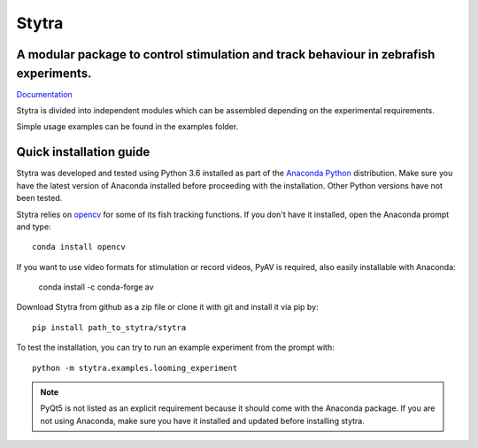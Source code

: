 ======
Stytra
======

A modular package to control stimulation and track behaviour in zebrafish experiments.
---------------

.. image:: https://cdn.rawgit.com/portugueslab/stytra/644a23d5/stytra/icons/stytra_logo.svg
    :scale: 50%
    :alt: Logo

`Documentation <http://www.portugueslab.com/stytra/>`_ 

Stytra is divided into independent modules which can be assembled
depending on the experimental requirements.

Simple usage examples can be found in the examples folder.


Quick installation guide
------------------------
Stytra was developed and tested using Python 3.6 installed as part of the
`Anaconda Python <https://www.anaconda.com/download/>`_ distribution. Make
sure you have the latest version of Anaconda installed before proceeding with
the installation.
Other Python versions have not been tested.

Stytra relies on `opencv <https://docs.opencv.org/3
.0-beta/doc/py_tutorials/py_tutorials.html>`_ for some of its fish tracking
functions. If you don't have it installed, open the Anaconda prompt and type::

    conda install opencv

If you want to use video formats for stimulation or record videos, PyAV is required,
also easily installable with Anaconda:

    conda install -c conda-forge av

Download Stytra from github as a zip file or clone it with git and install it via pip by::

    pip install path_to_stytra/stytra

To test the installation, you can try to run an example experiment from the prompt with::
    
    python -m stytra.examples.looming_experiment


.. note::
    PyQt5 is not listed as an explicit requirement because it should
    come with
    the Anaconda package. If you are not using Anaconda, make sure you have it
    installed and updated before installing stytra.
